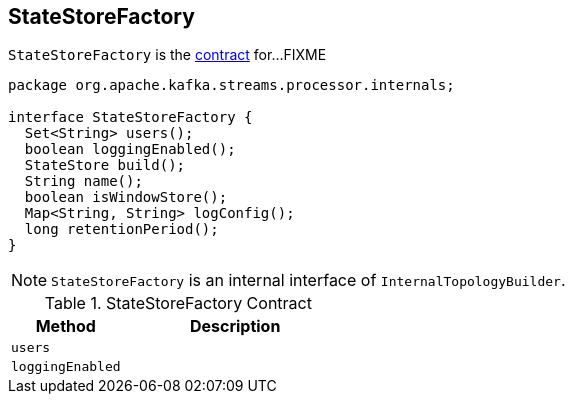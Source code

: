 == [[StateStoreFactory]] StateStoreFactory

`StateStoreFactory` is the <<contract, contract>> for...FIXME

[[contract]]
[source, java]
----
package org.apache.kafka.streams.processor.internals;

interface StateStoreFactory {
  Set<String> users();
  boolean loggingEnabled();
  StateStore build();
  String name();
  boolean isWindowStore();
  Map<String, String> logConfig();
  long retentionPeriod();
}
----

NOTE: `StateStoreFactory` is an internal interface of `InternalTopologyBuilder`.

.StateStoreFactory Contract
[cols="1,2",options="header",width="100%"]
|===
| Method
| Description

| [[users]] `users`
|

| [[loggingEnabled]] `loggingEnabled`
|
|===
